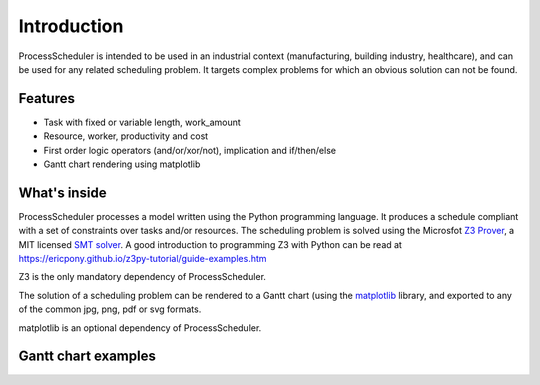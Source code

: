 Introduction
============

ProcessScheduler is intended to be used in an industrial context (manufacturing, building industry, healthcare), and can be used for any related scheduling problem. It targets complex problems for which an obvious solution can not be found.

Features
--------

- Task with fixed or variable length, work_amount

- Resource, worker, productivity and cost

- First order logic operators (and/or/xor/not), implication and if/then/else

- Gantt chart rendering using matplotlib

What's inside
-------------

ProcessScheduler processes a model written using the Python programming language. It produces a schedule compliant with a set of constraints over tasks and/or resources. The scheduling problem is solved using the Microsfot `Z3 Prover <https://github.com/Z3Prover/z3>`_, a MIT licensed `SMT solver <https://en.wikipedia.org/wiki/Satisfiability_modulo_theories>`_. A good introduction to programming Z3 with Python can be read at https://ericpony.github.io/z3py-tutorial/guide-examples.htm

Z3 is the only mandatory dependency of ProcessScheduler.

The solution of a scheduling problem can be rendered to a Gantt chart (using the `matplotlib <https://www.matplotlib.org>`_ library, and exported to any of the common jpg, png, pdf or svg formats.

matplotlib is an optional dependency of ProcessScheduler.

Gantt chart examples
--------------------

.. image:: img/example_1.svg

